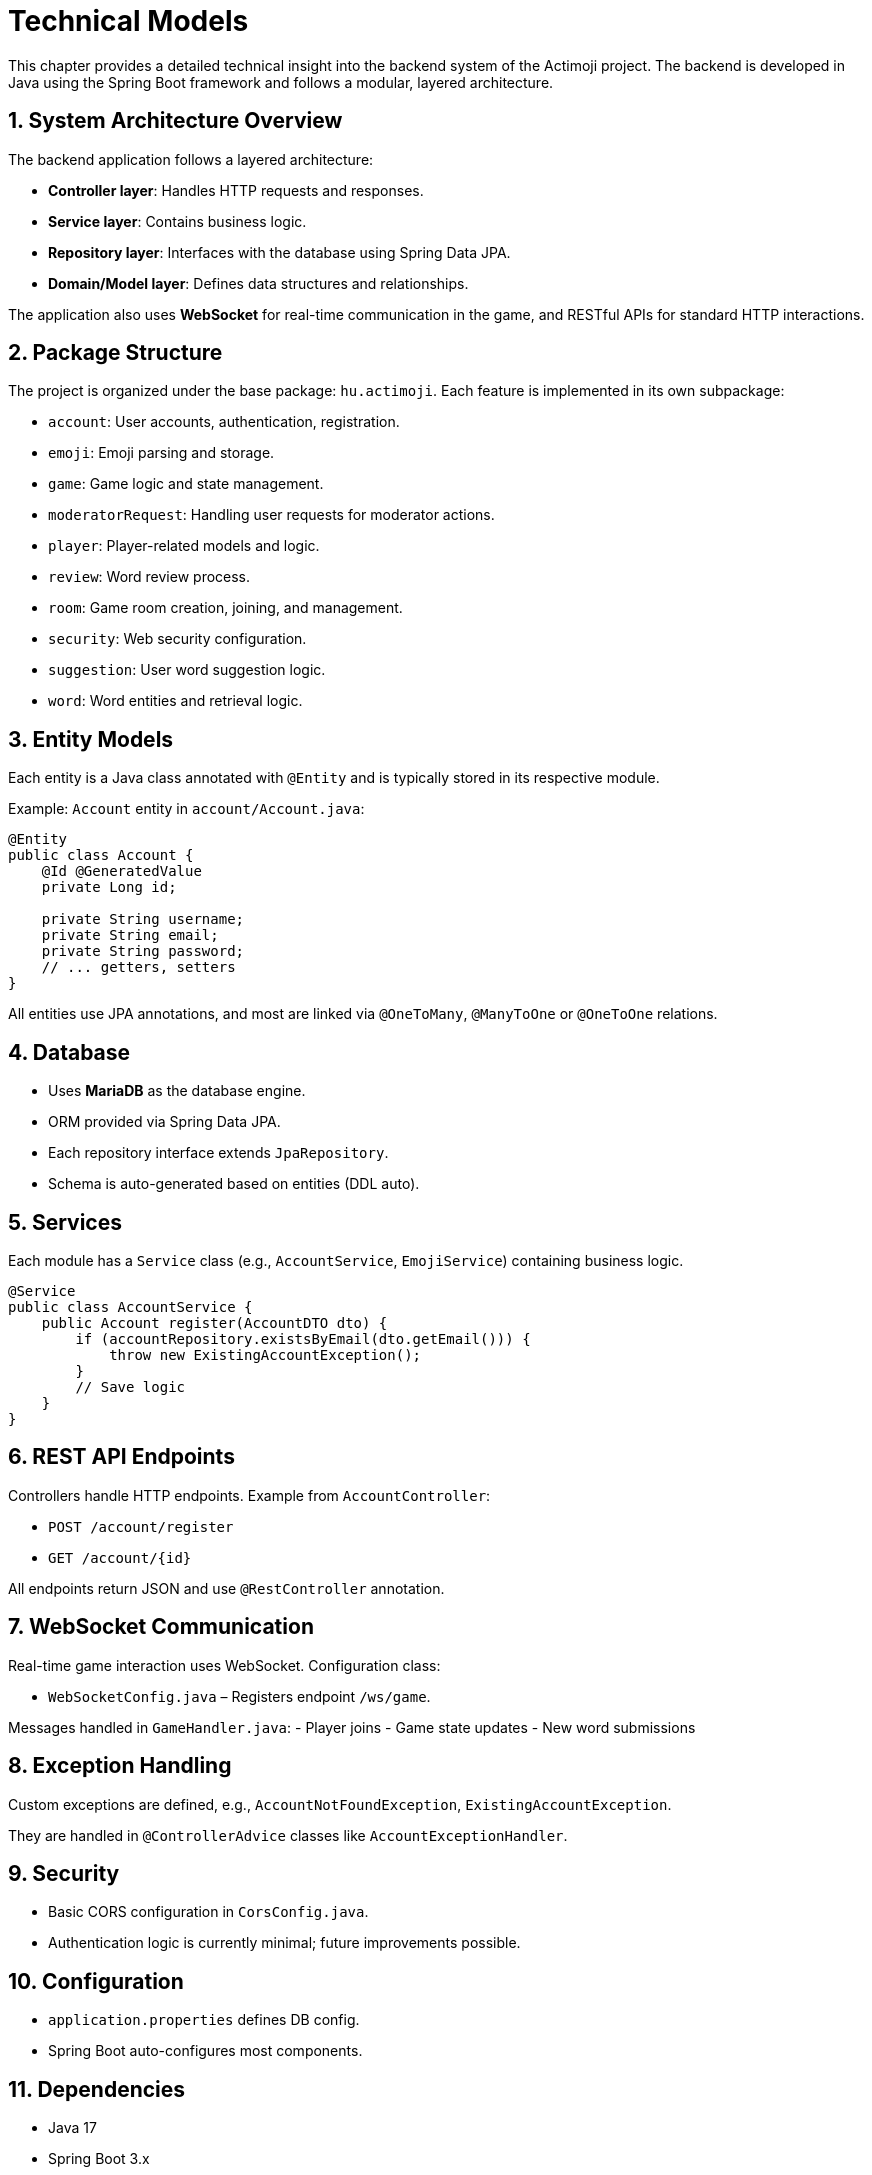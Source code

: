 = Technical Models

This chapter provides a detailed technical insight into the backend system of the Actimoji project. The backend is developed in Java using the Spring Boot framework and follows a modular, layered architecture.

== 1. System Architecture Overview

The backend application follows a layered architecture:

- **Controller layer**: Handles HTTP requests and responses.
- **Service layer**: Contains business logic.
- **Repository layer**: Interfaces with the database using Spring Data JPA.
- **Domain/Model layer**: Defines data structures and relationships.

The application also uses **WebSocket** for real-time communication in the game, and RESTful APIs for standard HTTP interactions.

== 2. Package Structure

The project is organized under the base package: `hu.actimoji`. Each feature is implemented in its own subpackage:

- `account`: User accounts, authentication, registration.
- `emoji`: Emoji parsing and storage.
- `game`: Game logic and state management.
- `moderatorRequest`: Handling user requests for moderator actions.
- `player`: Player-related models and logic.
- `review`: Word review process.
- `room`: Game room creation, joining, and management.
- `security`: Web security configuration.
- `suggestion`: User word suggestion logic.
- `word`: Word entities and retrieval logic.

== 3. Entity Models

Each entity is a Java class annotated with `@Entity` and is typically stored in its respective module.

Example: `Account` entity in `account/Account.java`:
[source,java]
----
@Entity
public class Account {
    @Id @GeneratedValue
    private Long id;

    private String username;
    private String email;
    private String password;
    // ... getters, setters
}
----

All entities use JPA annotations, and most are linked via `@OneToMany`, `@ManyToOne` or `@OneToOne` relations.

== 4. Database

- Uses **MariaDB** as the database engine.
- ORM provided via Spring Data JPA.
- Each repository interface extends `JpaRepository`.
- Schema is auto-generated based on entities (DDL auto).

== 5. Services

Each module has a `Service` class (e.g., `AccountService`, `EmojiService`) containing business logic.

[source,java]
----
@Service
public class AccountService {
    public Account register(AccountDTO dto) {
        if (accountRepository.existsByEmail(dto.getEmail())) {
            throw new ExistingAccountException();
        }
        // Save logic
    }
}
----

== 6. REST API Endpoints

Controllers handle HTTP endpoints. Example from `AccountController`:

- `POST /account/register`
- `GET /account/{id}`

All endpoints return JSON and use `@RestController` annotation.

== 7. WebSocket Communication

Real-time game interaction uses WebSocket. Configuration class:

- `WebSocketConfig.java` – Registers endpoint `/ws/game`.

Messages handled in `GameHandler.java`:
- Player joins
- Game state updates
- New word submissions

== 8. Exception Handling

Custom exceptions are defined, e.g., `AccountNotFoundException`, `ExistingAccountException`.

They are handled in `@ControllerAdvice` classes like `AccountExceptionHandler`.

== 9. Security

- Basic CORS configuration in `CorsConfig.java`.
- Authentication logic is currently minimal; future improvements possible.

== 10. Configuration

- `application.properties` defines DB config.
- Spring Boot auto-configures most components.

== 11. Dependencies

- Java 17
- Spring Boot 3.x
- Spring Web, Spring Data JPA, WebSocket
- MariaDB Connector
- Lombok

== 12. Build Tool

- Uses Maven (`pom.xml`)
- Includes plugin configurations for build and dependency management

== Summary

The backend is cleanly modularized and extensible. Real-time support, REST APIs, and database integration make it a robust architecture for a multiplayer word game.

